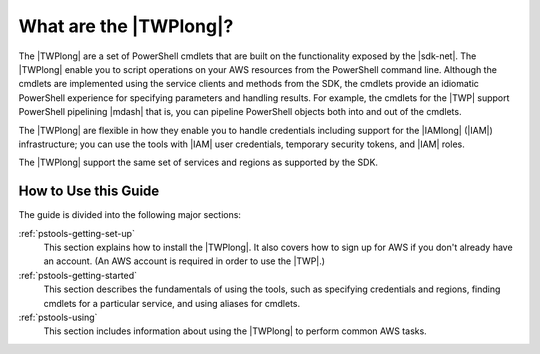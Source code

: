 .. _pstools-welcome:

#######################
What are the |TWPlong|?
#######################

The |TWPlong| are a set of PowerShell cmdlets that are built on the functionality exposed by the
|sdk-net|. The |TWPlong| enable you to script operations on your AWS resources from the PowerShell
command line. Although the cmdlets are implemented using the service clients and methods from the
SDK, the cmdlets provide an idiomatic PowerShell experience for specifying parameters and handling
results. For example, the cmdlets for the |TWP| support PowerShell pipelining |mdash| that is, you
can pipeline PowerShell objects both into and out of the cmdlets.

The |TWPlong| are flexible in how they enable you to handle credentials including support for the
|IAMlong| (|IAM|) infrastructure; you can use the tools with |IAM| user credentials, temporary
security tokens, and |IAM| roles.

The |TWPlong| support the same set of services and regions as supported by the SDK.


How to Use this Guide
=====================

The guide is divided into the following major sections:

:ref:`pstools-getting-set-up`
    This section explains how to install the |TWPlong|. It also covers how to sign up for AWS if
    you don't already have an account. (An AWS account is required in order to use the |TWP|.)

:ref:`pstools-getting-started`
    This section describes the fundamentals of using the tools, such as specifying credentials and
    regions, finding cmdlets for a particular service, and using aliases for cmdlets.

:ref:`pstools-using`
    This section includes information about using the |TWPlong| to perform common AWS tasks.




